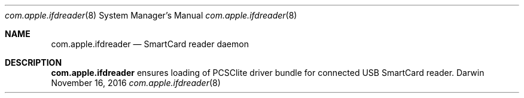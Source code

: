 .Dd November 16, 2016
.Dt com.apple.ifdreader 8
.Os Darwin
.Sh NAME
.Nm com.apple.ifdreader
.Nd SmartCard reader daemon
.Sh DESCRIPTION
.Nm
ensures loading of PCSClite driver bundle for connected USB SmartCard reader.
